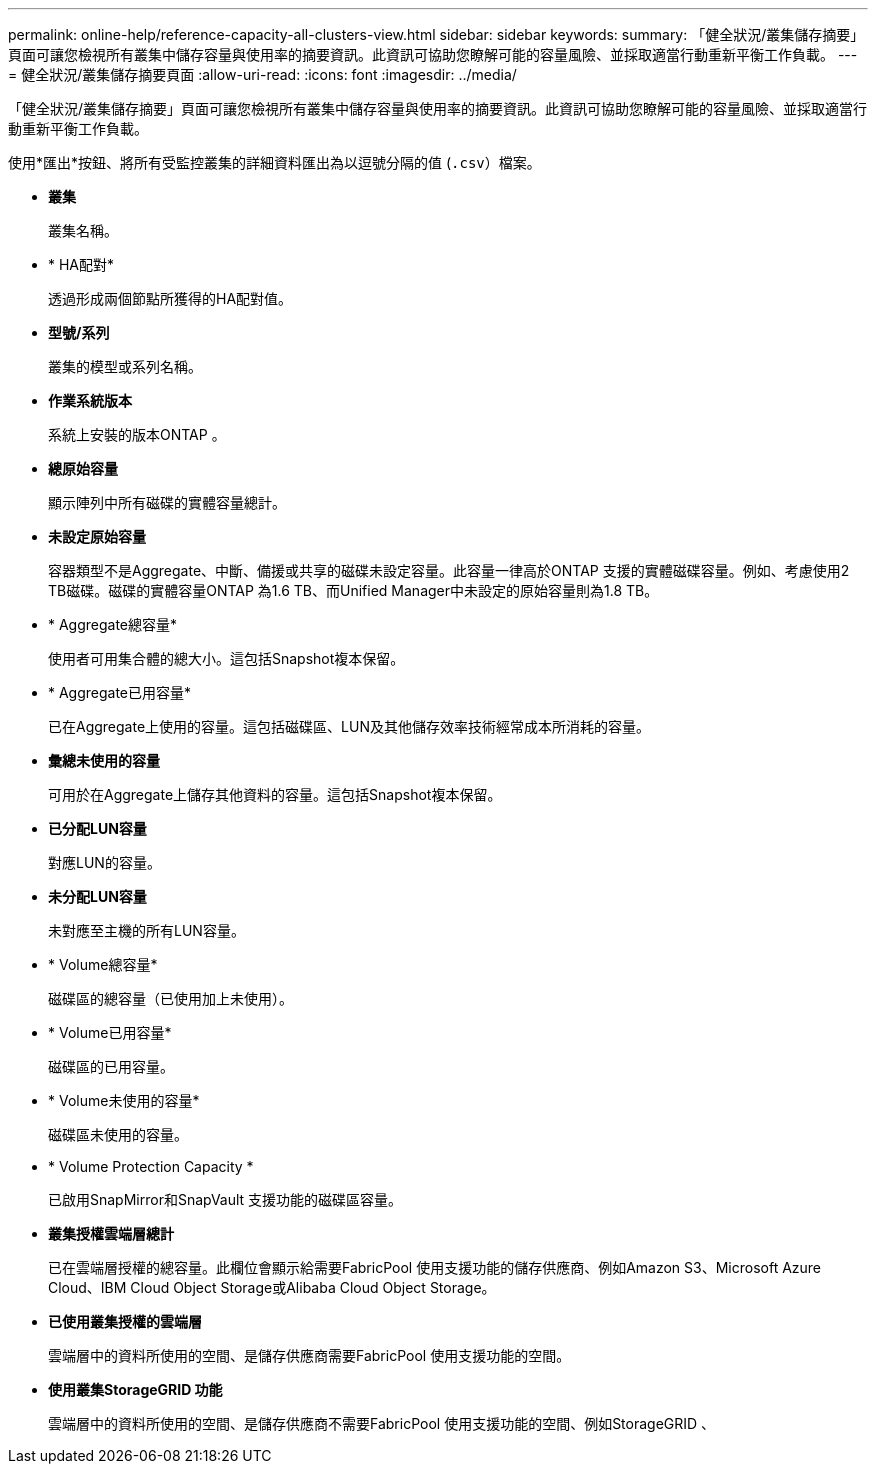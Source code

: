 ---
permalink: online-help/reference-capacity-all-clusters-view.html 
sidebar: sidebar 
keywords:  
summary: 「健全狀況/叢集儲存摘要」頁面可讓您檢視所有叢集中儲存容量與使用率的摘要資訊。此資訊可協助您瞭解可能的容量風險、並採取適當行動重新平衡工作負載。 
---
= 健全狀況/叢集儲存摘要頁面
:allow-uri-read: 
:icons: font
:imagesdir: ../media/


[role="lead"]
「健全狀況/叢集儲存摘要」頁面可讓您檢視所有叢集中儲存容量與使用率的摘要資訊。此資訊可協助您瞭解可能的容量風險、並採取適當行動重新平衡工作負載。

使用*匯出*按鈕、將所有受監控叢集的詳細資料匯出為以逗號分隔的值 (`.csv`）檔案。

* *叢集*
+
叢集名稱。

* * HA配對*
+
透過形成兩個節點所獲得的HA配對值。

* *型號/系列*
+
叢集的模型或系列名稱。

* *作業系統版本*
+
系統上安裝的版本ONTAP 。

* *總原始容量*
+
顯示陣列中所有磁碟的實體容量總計。

* *未設定原始容量*
+
容器類型不是Aggregate、中斷、備援或共享的磁碟未設定容量。此容量一律高於ONTAP 支援的實體磁碟容量。例如、考慮使用2 TB磁碟。磁碟的實體容量ONTAP 為1.6 TB、而Unified Manager中未設定的原始容量則為1.8 TB。

* * Aggregate總容量*
+
使用者可用集合體的總大小。這包括Snapshot複本保留。

* * Aggregate已用容量*
+
已在Aggregate上使用的容量。這包括磁碟區、LUN及其他儲存效率技術經常成本所消耗的容量。

* *彙總未使用的容量*
+
可用於在Aggregate上儲存其他資料的容量。這包括Snapshot複本保留。

* *已分配LUN容量*
+
對應LUN的容量。

* *未分配LUN容量*
+
未對應至主機的所有LUN容量。

* * Volume總容量*
+
磁碟區的總容量（已使用加上未使用）。

* * Volume已用容量*
+
磁碟區的已用容量。

* * Volume未使用的容量*
+
磁碟區未使用的容量。

* * Volume Protection Capacity *
+
已啟用SnapMirror和SnapVault 支援功能的磁碟區容量。

* *叢集授權雲端層總計*
+
已在雲端層授權的總容量。此欄位會顯示給需要FabricPool 使用支援功能的儲存供應商、例如Amazon S3、Microsoft Azure Cloud、IBM Cloud Object Storage或Alibaba Cloud Object Storage。

* *已使用叢集授權的雲端層*
+
雲端層中的資料所使用的空間、是儲存供應商需要FabricPool 使用支援功能的空間。

* *使用叢集StorageGRID 功能*
+
雲端層中的資料所使用的空間、是儲存供應商不需要FabricPool 使用支援功能的空間、例如StorageGRID 、


